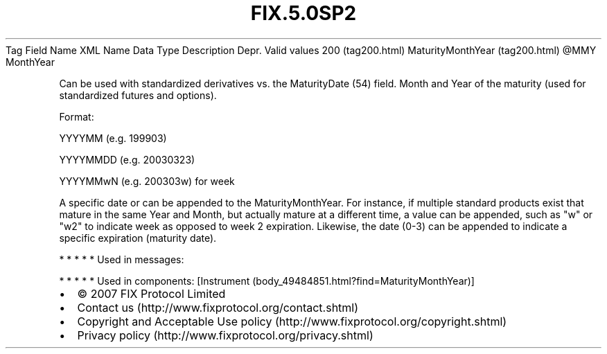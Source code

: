 .TH FIX.5.0SP2 "" "" "Tag #200"
Tag
Field Name
XML Name
Data Type
Description
Depr.
Valid values
200 (tag200.html)
MaturityMonthYear (tag200.html)
\@MMY
MonthYear
.PP
Can be used with standardized derivatives vs. the MaturityDate (54)
field. Month and Year of the maturity (used for standardized
futures and options).
.PP
Format:
.PP
YYYYMM (e.g. 199903)
.PP
YYYYMMDD (e.g. 20030323)
.PP
YYYYMMwN (e.g. 200303w) for week
.PP
A specific date or can be appended to the MaturityMonthYear. For
instance, if multiple standard products exist that mature in the
same Year and Month, but actually mature at a different time, a
value can be appended, such as "w" or "w2" to indicate week as
opposed to week 2 expiration. Likewise, the date (0-3) can be
appended to indicate a specific expiration (maturity date).
.PP
   *   *   *   *   *
Used in messages:
.PP
   *   *   *   *   *
Used in components:
[Instrument (body_49484851.html?find=MaturityMonthYear)]

.PD 0
.P
.PD

.PP
.PP
.IP \[bu] 2
© 2007 FIX Protocol Limited
.IP \[bu] 2
Contact us (http://www.fixprotocol.org/contact.shtml)
.IP \[bu] 2
Copyright and Acceptable Use policy (http://www.fixprotocol.org/copyright.shtml)
.IP \[bu] 2
Privacy policy (http://www.fixprotocol.org/privacy.shtml)

